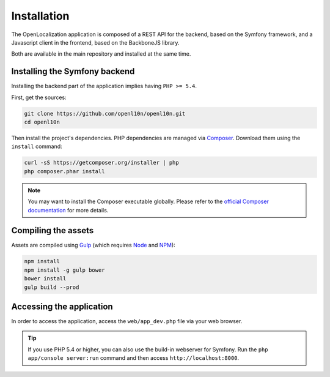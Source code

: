 .. index::
   single: Installation

Installation
============

The OpenLocalization application is composed of a REST API for the backend,
based on the Symfony framework, and a Javascript client in the frontend,
based on the BackboneJS library.

Both are available in the main repository and installed at the same time.

Installing the Symfony backend
------------------------------

Installing the backend part of the application implies having ``PHP >= 5.4``.

First, get the sources:

.. code-block:: bash

	git clone https://github.com/openl10n/openl10n.git
	cd openl10n

Then install the project's dependencies.
PHP dependencies are managed via `Composer`_.
Download them using the ``install`` command:

.. code-block:: bash

	curl -sS https://getcomposer.org/installer | php
	php composer.phar install

.. note::

	You may want to install the Composer executable globally.
	Please refer to the `official Composer documentation`_ for more details.

Compiling the assets
--------------------

Assets are compiled using `Gulp`_ (which requires `Node`_ and `NPM`_):

.. code-block:: bash

	npm install
	npm install -g gulp bower
	bower install
	gulp build --prod

Accessing the application
-------------------------

In order to access the application, access the ``web/app_dev.php`` file via your web
browser.

.. tip::

    If you use PHP 5.4 or higher, you can also use the build-in webserver for
    Symfony. Run the ``php app/console server:run`` command and then access
    ``http://localhost:8000``.


.. _Composer: https://getcomposer.org/
.. _`official Composer documentation`: https://getcomposer.org/doc/00-intro.md#installation-nix
.. _Gulp: http://gulpjs.com/
.. _Node: http://nodejs.org/
.. _NPM: https://www.npmjs.org/

